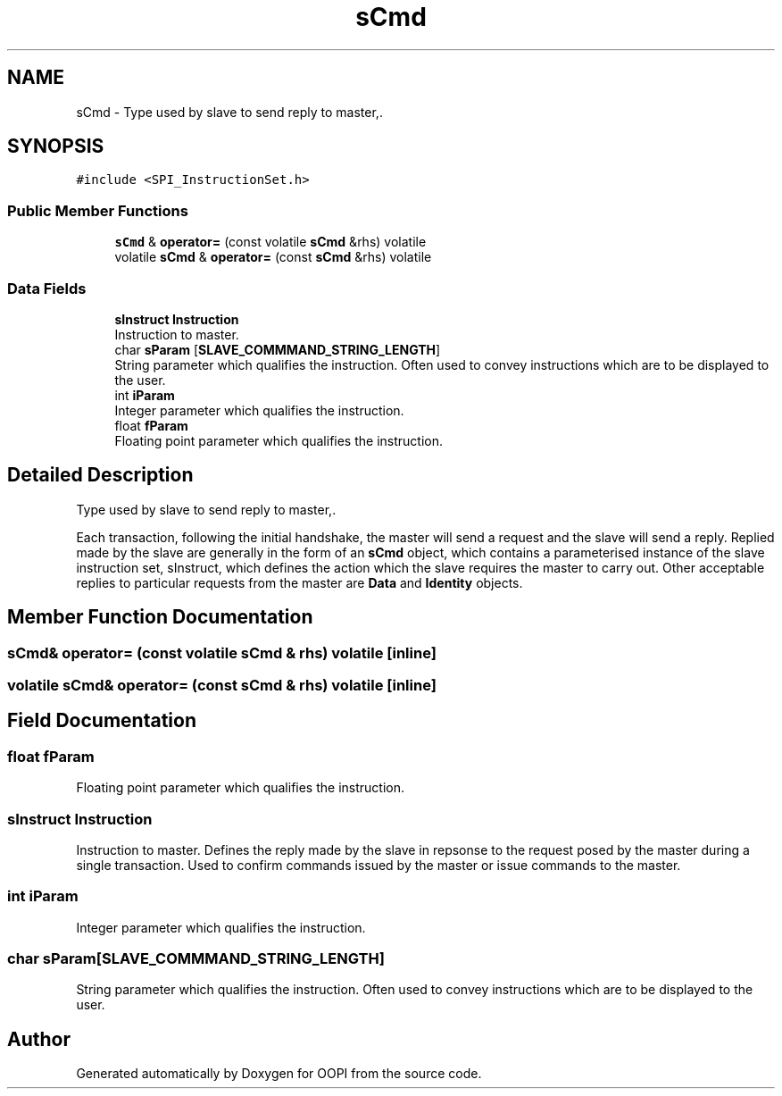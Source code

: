 .TH "sCmd" 3 "Mon Aug 12 2019" "OOPI" \" -*- nroff -*-
.ad l
.nh
.SH NAME
sCmd \- Type used by slave to send reply to master,\&.  

.SH SYNOPSIS
.br
.PP
.PP
\fC#include <SPI_InstructionSet\&.h>\fP
.SS "Public Member Functions"

.in +1c
.ti -1c
.RI "\fBsCmd\fP & \fBoperator=\fP (const volatile \fBsCmd\fP &rhs) volatile"
.br
.ti -1c
.RI "volatile \fBsCmd\fP & \fBoperator=\fP (const \fBsCmd\fP &rhs) volatile"
.br
.in -1c
.SS "Data Fields"

.in +1c
.ti -1c
.RI "\fBsInstruct\fP \fBInstruction\fP"
.br
.RI "Instruction to master\&. "
.ti -1c
.RI "char \fBsParam\fP [\fBSLAVE_COMMMAND_STRING_LENGTH\fP]"
.br
.RI "String parameter which qualifies the instruction\&. Often used to convey instructions which are to be displayed to the user\&. "
.ti -1c
.RI "int \fBiParam\fP"
.br
.RI "Integer parameter which qualifies the instruction\&. "
.ti -1c
.RI "float \fBfParam\fP"
.br
.RI "Floating point parameter which qualifies the instruction\&. "
.in -1c
.SH "Detailed Description"
.PP 
Type used by slave to send reply to master,\&. 

Each transaction, following the initial handshake, the master will send a request and the slave will send a reply\&. Replied made by the slave are generally in the form of an \fBsCmd\fP object, which contains a parameterised instance of the slave instruction set, sInstruct, which defines the action which the slave requires the master to carry out\&. Other acceptable replies to particular requests from the master are \fBData\fP and \fBIdentity\fP objects\&. 
.SH "Member Function Documentation"
.PP 
.SS "\fBsCmd\fP& operator= (const volatile \fBsCmd\fP & rhs) volatile\fC [inline]\fP"

.SS "volatile \fBsCmd\fP& operator= (const \fBsCmd\fP & rhs) volatile\fC [inline]\fP"

.SH "Field Documentation"
.PP 
.SS "float fParam"

.PP
Floating point parameter which qualifies the instruction\&. 
.SS "\fBsInstruct\fP Instruction"

.PP
Instruction to master\&. Defines the reply made by the slave in repsonse to the request posed by the master during a single transaction\&. Used to confirm commands issued by the master or issue commands to the master\&. 
.SS "int iParam"

.PP
Integer parameter which qualifies the instruction\&. 
.SS "char sParam[\fBSLAVE_COMMMAND_STRING_LENGTH\fP]"

.PP
String parameter which qualifies the instruction\&. Often used to convey instructions which are to be displayed to the user\&. 

.SH "Author"
.PP 
Generated automatically by Doxygen for OOPI from the source code\&.

